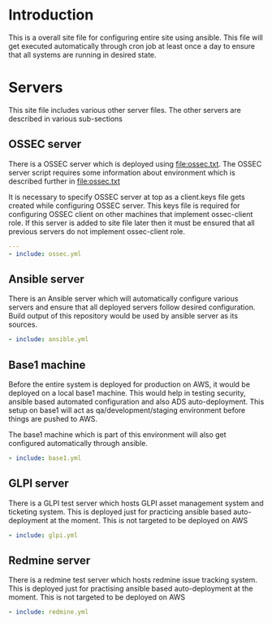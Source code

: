 #+PROPERTY: session *scratch*
#+PROPERTY: results output
#+PROPERTY: tangle ../build/site.yml
#+PROPERTY: exports code

* Introduction
  This is a overall site file for configuring entire site using
  ansible.  This file will get executed automatically through cron job
  at least once a day to ensure that all systems are running in
  desired state.

* Servers
  This site file includes various other server files.  The other
  servers are described in various sub-sections

** OSSEC server
   There is a OSSEC server which is deployed using [[file:ossec.txt]].
   The OSSEC server script requires some information about environment
   which is described further in [[file:ossec.txt]]

   It is necessary to specify OSSEC server at top as a client.keys
   file gets created while configuring OSSEC server.  This keys file
   is required for configuring OSSEC client on other machines that
   implement ossec-client role.  If this server is added to site file
   later then it must be ensured that all previous servers do not
   implement ossec-client role.

#+BEGIN_SRC YAML
---
- include: ossec.yml
#+END_SRC

** Ansible server
   There is an Ansible server which will automatically configure
   various servers and ensure that all deployed servers follow desired
   configuration.  Build output of this repository would be used by
   ansible server as its sources.

#+BEGIN_SRC YAML
- include: ansible.yml
#+END_SRC

** Base1 machine
   Before the entire system is deployed for production on AWS, it
   would be deployed on a local base1 machine.  This would help in
   testing security, ansible based automated configuration and also
   ADS auto-deployment.  This setup on base1 will act as
   qa/development/staging environment before things are pushed to AWS.

   The base1 machine which is part of this environment will also get
   configured automatically through ansible.
#+BEGIN_SRC YAML
- include: base1.yml
#+END_SRC

** GLPI server
   There is a GLPI test server which hosts GLPI asset management
   system and ticketing system.  This is deployed just for practicing
   ansible based auto-deployment at the moment.  This is not targeted
   to be deployed on AWS

#+BEGIN_SRC YAML
- include: glpi.yml
#+END_SRC

** Redmine server
   There is a redmine test server which hosts redmine issue tracking
   system.  This is deployed just for practising ansible based
   auto-deployment at the moment.  This is not targeted to be deployed
   on AWS

#+BEGIN_SRC YAML
- include: redmine.yml
#+END_SRC

